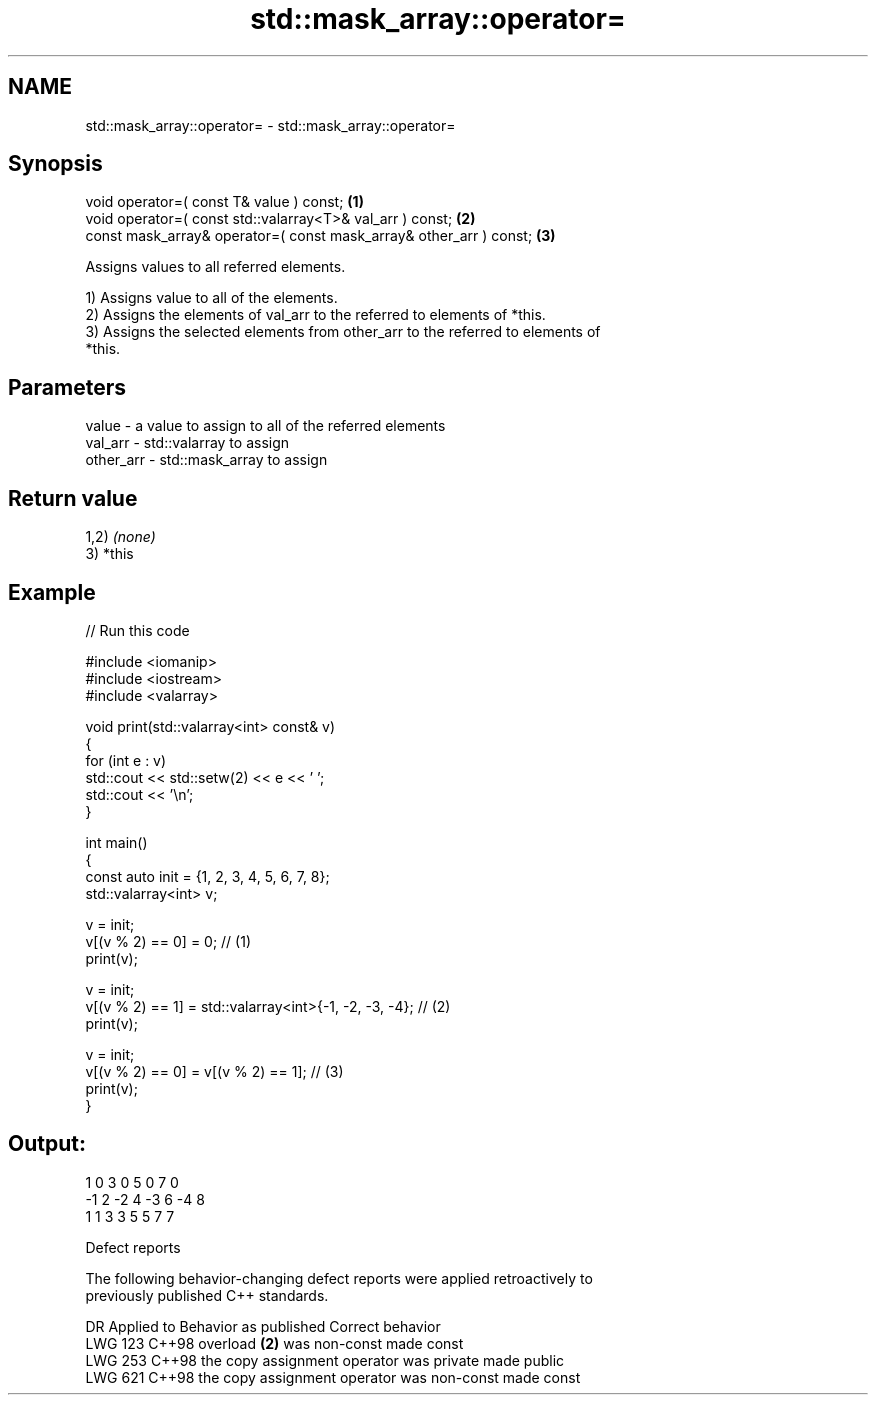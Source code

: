 .TH std::mask_array::operator= 3 "2024.06.10" "http://cppreference.com" "C++ Standard Libary"
.SH NAME
std::mask_array::operator= \- std::mask_array::operator=

.SH Synopsis
   void operator=( const T& value ) const;                           \fB(1)\fP
   void operator=( const std::valarray<T>& val_arr ) const;          \fB(2)\fP
   const mask_array& operator=( const mask_array& other_arr ) const; \fB(3)\fP

   Assigns values to all referred elements.

   1) Assigns value to all of the elements.
   2) Assigns the elements of val_arr to the referred to elements of *this.
   3) Assigns the selected elements from other_arr to the referred to elements of
   *this.

.SH Parameters

   value     - a value to assign to all of the referred elements
   val_arr   - std::valarray to assign
   other_arr - std::mask_array to assign

.SH Return value

   1,2) \fI(none)\fP
   3) *this

.SH Example


// Run this code

 #include <iomanip>
 #include <iostream>
 #include <valarray>

 void print(std::valarray<int> const& v)
 {
     for (int e : v)
         std::cout << std::setw(2) << e << ' ';
     std::cout << '\\n';
 }

 int main()
 {
     const auto init = {1, 2, 3, 4, 5, 6, 7, 8};
     std::valarray<int> v;

     v = init;
     v[(v % 2) == 0] = 0; // (1)
     print(v);

     v = init;
     v[(v % 2) == 1] = std::valarray<int>{-1, -2, -3, -4}; // (2)
     print(v);

     v = init;
     v[(v % 2) == 0] = v[(v % 2) == 1]; // (3)
     print(v);
 }

.SH Output:

  1  0  3  0  5  0  7  0
 -1  2 -2  4 -3  6 -4  8
  1  1  3  3  5  5  7  7

   Defect reports

   The following behavior-changing defect reports were applied retroactively to
   previously published C++ standards.

     DR    Applied to           Behavior as published            Correct behavior
   LWG 123 C++98      overload \fB(2)\fP was non-const                 made const
   LWG 253 C++98      the copy assignment operator was private   made public
   LWG 621 C++98      the copy assignment operator was non-const made const
